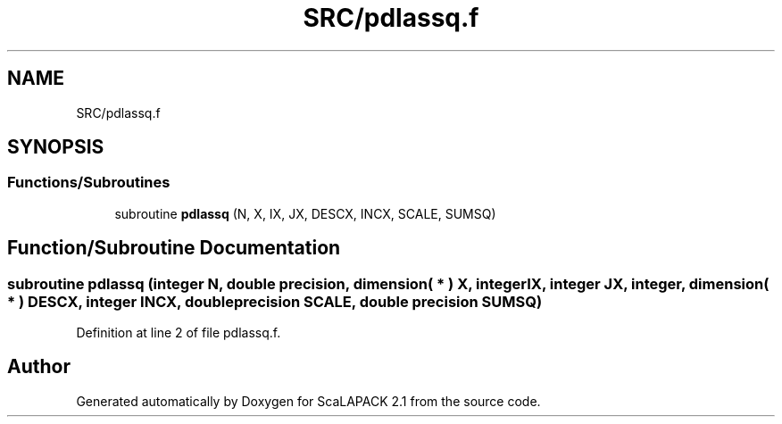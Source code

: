 .TH "SRC/pdlassq.f" 3 "Sat Nov 16 2019" "Version 2.1" "ScaLAPACK 2.1" \" -*- nroff -*-
.ad l
.nh
.SH NAME
SRC/pdlassq.f
.SH SYNOPSIS
.br
.PP
.SS "Functions/Subroutines"

.in +1c
.ti -1c
.RI "subroutine \fBpdlassq\fP (N, X, IX, JX, DESCX, INCX, SCALE, SUMSQ)"
.br
.in -1c
.SH "Function/Subroutine Documentation"
.PP 
.SS "subroutine pdlassq (integer N, double precision, dimension( * ) X, integer IX, integer JX, integer, dimension( * ) DESCX, integer INCX, double precision SCALE, double precision SUMSQ)"

.PP
Definition at line 2 of file pdlassq\&.f\&.
.SH "Author"
.PP 
Generated automatically by Doxygen for ScaLAPACK 2\&.1 from the source code\&.
